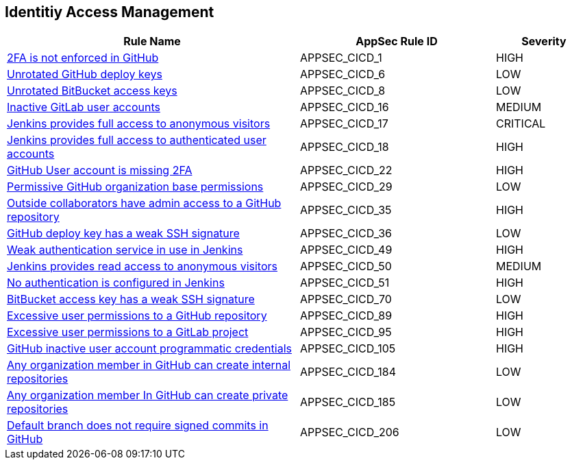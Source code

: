 == Identitiy Access Management

[cols="3,2,1",options="header"]
|===
|Rule Name |AppSec Rule ID |Severity

|xref:appsec-cicd-1.adoc[2FA is not enforced in GitHub] |APPSEC_CICD_1 |HIGH
|xref:appsec-cicd-6.adoc[Unrotated GitHub deploy keys] |APPSEC_CICD_6 |LOW
|xref:appsec-cicd-8.adoc[Unrotated BitBucket access keys] |APPSEC_CICD_8 |LOW
|xref:appsec-cicd-16.adoc[Inactive GitLab user accounts] |APPSEC_CICD_16 |MEDIUM
|xref:appsec-cicd-17.adoc[Jenkins provides full access to anonymous visitors] |APPSEC_CICD_17 |CRITICAL
|xref:appsec-cicd-18.adoc[Jenkins provides full access to authenticated user accounts] |APPSEC_CICD_18 |HIGH
|xref:appsec-cicd-22.adoc[GitHub User account is missing 2FA] |APPSEC_CICD_22 |HIGH
|xref:appsec-cicd-29.adoc[Permissive GitHub organization base permissions] |APPSEC_CICD_29 |LOW
|xref:appsec-cicd-35.adoc[Outside collaborators have admin access to a GitHub repository] |APPSEC_CICD_35 |HIGH
|xref:appsec-cicd-36.adoc[GitHub deploy key has a weak SSH signature] |APPSEC_CICD_36 |LOW
|xref:appsec-cicd-49.adoc[Weak authentication service in use in Jenkins] |APPSEC_CICD_49 |HIGH
|xref:appsec-cicd-50.adoc[Jenkins provides read access to anonymous visitors] |APPSEC_CICD_50 |MEDIUM
|xref:appsec-cicd-51.adoc[No authentication is configured in Jenkins] |APPSEC_CICD_51 |HIGH
|xref:appsec-cicd-70.adoc[BitBucket access key has a weak SSH signature] |APPSEC_CICD_70 |LOW
|xref:appsec-cicd-89.adoc[Excessive user permissions to a GitHub repository] |APPSEC_CICD_89 |HIGH
|xref:appsec-cicd-95.adoc[Excessive user permissions to a GitLab project] |APPSEC_CICD_95 |HIGH
|xref:appsec-cicd-105.adoc[GitHub inactive user account programmatic credentials] |APPSEC_CICD_105 |HIGH
|xref:appsec-cicd-184.adoc[Any organization member in GitHub can create internal repositories] |APPSEC_CICD_184 |LOW
|xref:appsec-cicd-185.adoc[Any organization member In GitHub can create private repositories] |APPSEC_CICD_185 |LOW
|xref:appsec-cicd-206.adoc[Default branch does not require signed commits in GitHub] |APPSEC_CICD_206 |LOW
|===
